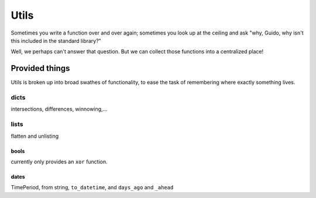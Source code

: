 Utils
=====

Sometimes you write a function over and over again; sometimes you look up at
the ceiling and ask "why, Guido, why isn't this included in the standard
library?"

Well, we perhaps can't answer that question. But we can collect those functions
into a centralized place!

Provided things
+++++++++++++++

Utils is broken up into broad swathes of functionality, to ease the task of
remembering where exactly something lives.

dicts
-----

intersections, differences, winnowing,...

lists
-----

flatten and unlisting

bools
~~~~~

currently only provides an ``xor`` function.

dates
~~~~~

TimePeriod, from string, ``to_datetime``, and ``days_ago`` and ``_ahead``
